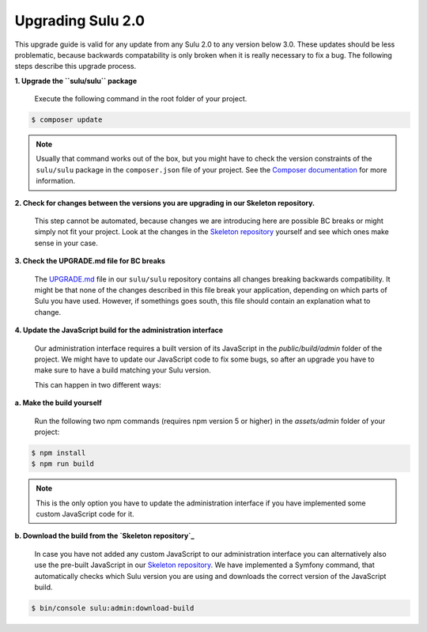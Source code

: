 Upgrading Sulu 2.0
==================

This upgrade guide is valid for any update from any Sulu 2.0 to any version below 3.0. These updates should be less
problematic, because backwards compatability is only broken when it is really necessary to fix a bug. The following
steps describe this upgrade process.

**1. Upgrade the ``sulu/sulu`` package**

   Execute the following command in the root folder of your project.

.. code-block:: bash

    $ composer update

.. note::

   Usually that command works out of the box, but you might have to check the version constraints of the ``sulu/sulu``
   package in the ``composer.json`` file of your project. See the `Composer documentation`_ for more information.

**2. Check for changes between the versions you are upgrading in our Skeleton repository.**

   This step cannot be automated, because changes we are introducing here are possible BC breaks or might simply not
   fit your project. Look at the changes in the `Skeleton repository`_ yourself and see which ones make sense in your
   case.

**3. Check the UPGRADE.md file for BC breaks**

   The `UPGRADE.md`_ file in our ``sulu/sulu`` repository contains all changes breaking backwards compatibility. It
   might be that none of the changes described in this file break your application, depending on which parts of Sulu
   you have used. However, if somethings goes south, this file should contain an explanation what to change.

**4. Update the JavaScript build for the administration interface**

   Our administration interface requires a built version of its JavaScript in the `public/build/admin` folder of the
   project. We might have to update our JavaScript code to fix some bugs, so after an upgrade you have to make sure to
   have a build matching your Sulu version.

   This can happen in two different ways:

**a. Make the build yourself**

   Run the following two npm commands (requires npm version 5 or higher) in the `assets/admin` folder of your project:

.. code-block:: bash

    $ npm install
    $ npm run build

.. note::

    This is the only option you have to update the administration interface if you have implemented some custom
    JavaScript code for it.

**b. Download the build from the `Skeleton repository`_**

   In case you have not added any custom JavaScript to our administration interface you can alternatively also use the
   pre-built JavaScript in our `Skeleton repository`_. We have implemented a Symfony command, that automatically checks
   which Sulu version you are using and downloads the correct version of the JavaScript build.

.. code-block:: bash

    $ bin/console sulu:admin:download-build

.. _Composer documentation: https://getcomposer.org/doc/articles/versions.md#writing-version-constraints
.. _Skeleton repository: https://github.com/sulu/skeleton
.. _UPGRADE.md: https://github.com/sulu/sulu/blob/release/2.0/UPGRADE.md
